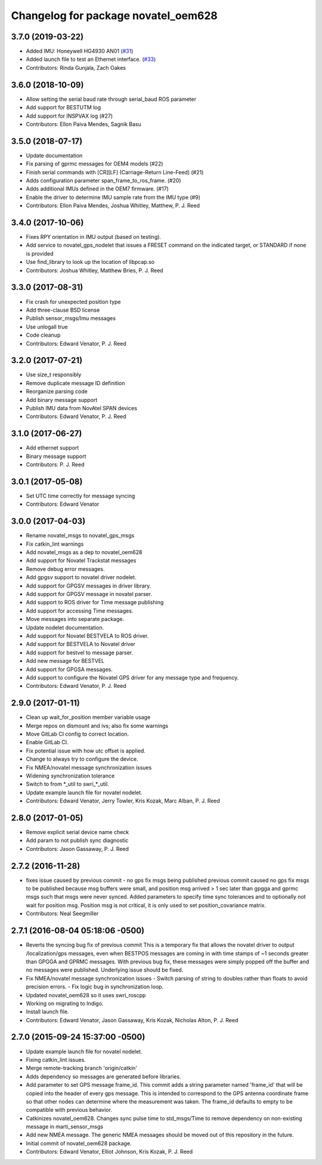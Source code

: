 ^^^^^^^^^^^^^^^^^^^^^^^^^^^^^^^^^^^^
Changelog for package novatel_oem628
^^^^^^^^^^^^^^^^^^^^^^^^^^^^^^^^^^^^

3.7.0 (2019-03-22)
------------------
* Added IMU: Honeywell HG4930 AN01 (`#31 <https://github.com/swri-robotics/novatel_gps_driver/issues/31>`_)
* Added launch file to test an Ethernet interface. (`#33 <https://github.com/swri-robotics/novatel_gps_driver/issues/33>`_)
* Contributors: Rinda Gunjala, Zach Oakes

3.6.0 (2018-10-09)
------------------
* Allow setting the serial baud rate through serial_baud ROS parameter
* Add support for BESTUTM log
* Add support for INSPVAX log (#27)
* Contributors: Ellon Paiva Mendes, Sagnik Basu

3.5.0 (2018-07-17)
------------------
* Update documentation
* Fix parsing of gprmc messages for OEM4 models (#22)
* Finish serial commands with [CR][LF] (Carriage-Return Line-Feed) (#21)
* Adds configuration parameter span_frame_to_ros_frame. (#20)
* Adds additional IMUs defined in the OEM7 firmware. (#17)
* Enable the driver to determine IMU sample rate from the IMU type (#9)
* Contributors: Ellon Paiva Mendes, Joshua Whitley, Matthew, P. J. Reed

3.4.0 (2017-10-06)
------------------
* Fixes RPY orientation in IMU output (based on testing).
* Add service to novatel_gps_nodelet that issues a FRESET command on the indicated target, or STANDARD if none is provided
* Use find_library to look up the location of libpcap.so
* Contributors: Joshua Whitley, Matthew Bries, P. J. Reed

3.3.0 (2017-08-31)
------------------
* Fix crash for unexpected position type
* Add three-clause BSD license
* Publish sensor_msgs/Imu messages
* Use unlogall true
* Code cleanup
* Contributors: Edward Venator, P. J. Reed

3.2.0 (2017-07-21)
------------------
* Use size_t responsibly
* Remove duplicate message ID definition
* Reorganize parsing code
* Add binary message support
* Publish IMU data from NovAtel SPAN devices
* Contributors: Edward Venator, P. J. Reed

3.1.0 (2017-06-27)
------------------
* Add ethernet support
* Binary message support
* Contributors: P. J. Reed

3.0.1 (2017-05-08)
------------------
* Set UTC time correctly for message syncing
* Contributors: Edward Venator

3.0.0 (2017-04-03)
------------------
* Rename novatel_msgs to novatel_gps_msgs
* Fix catkin_lint warnings
* Add novatel_msgs as a dep to novatel_oem628
* Add support for Novatel Trackstat messages
* Remove debug error messages.
* Add gpgsv support to novatel driver nodelet.
* Add support for GPGSV messages in driver library.
* Add support for GPGSV message in novatel parser.
* Add support to ROS driver for Time message publishing
* Add support for accessing Time messages.
* Move messages into separate package.
* Update nodelet documentation.
* Add support for Novatel BESTVELA to ROS driver.
* Add support for BESTVELA to Novatel driver
* Add support for bestvel to message parser.
* Add new message for BESTVEL
* Add support for GPGSA messages.
* Add support to configure the Novatel GPS driver for any message type and frequency.
* Contributors: Edward Venator, P. J. Reed

2.9.0 (2017-01-11)
------------------
* Clean up wait_for_position member variable usage
* Merge repos on dismount and ivs; also fix some warnings
* Move GitLab CI config to correct location.
* Enable GitLab CI.
* Fix potential issue with how utc offset is applied.
* Change to always try to configure the device.
* Fix NMEA/novatel message synchronization issues
* Widening synchronization tolerance
* Switch to from \*_util to swri\_\*_util.
* Update example launch file for novatel nodelet.
* Contributors: Edward Venator, Jerry Towler, Kris Kozak, Marc Alban, P. J. Reed

2.8.0 (2017-01-05)
------------------
* Remove explicit serial device name check
* Add param to not publish sync diagnostic
* Contributors: Jason Gassaway, P. J. Reed

2.7.2 (2016-11-28)
------------------
* fixes issue caused by previous commit - no gps fix msgs being published
  previous commit caused no gps fix msgs to be published because msg buffers
  were small, and position msg arrived > 1 sec later than gpgga and gprmc msgs
  such that msgs were never synced. Added parameters to specify time sync
  tolerances and to optionally not wait for position msg. Position msg is not
  critical, it is only used to set position_covariance matrix.
* Contributors: Neal Seegmiller

2.7.1 (2016-08-04 05:18:06 -0500)
---------------------------------
* Reverts the syncing bug fix of previous commit
  This is a temporary fix that allows the novatel driver to output
  /localization/gps messages, even when BESTPOS messages are coming in with
  time stamps of ~1 seconds greater than GPGGA and GPRMC messages. With previous
  bug fix, these messages were simply popped off the buffer and no messages
  were published. Underlying issue should be fixed.
* Fix NMEA/novatel message synchronization issues
  - Switch parsing of string to doubles rather than floats to avoid precision
  errors.
  - Fix logic bug in synchronization loop.
* Updated novatel_oem628 so it uses swri_roscpp
* Working on migrating to Indigo.
* Install launch file.
* Contributors: Edward Venator, Jason Gassaway, Kris Kozak, Nicholas Alton, P. J. Reed

2.7.0 (2015-09-24 15:37:00 -0500)
---------------------------------
* Update example launch file for novatel nodelet.
* Fixing catkin_lint issues.
* Merge remote-tracking branch 'origin/catkin'
* Adds dependency so messages are generated before libraries.
* Add parameter to set GPS message frame_id.
  This commit adds a string parameter named 'frame_id' that will be
  copied into the header of every gps message.  This is intended to
  correspond to the GPS antenna coordinate frame so that other nodes can
  determine where the measurement was taken.  The frame_id defaults to
  empty to be compatible with previous behavior.
* Catkinizes novatel_oem628.
  Changes sync pulse time to std_msgs/Time to remove dependency on
  non-existing message in marti_sensor_msgs
* Add new NMEA message.
  The generic NMEA messages should be moved out of this repository in the future.
* Initial commit of novatel_oem628 package.
* Contributors: Edward Venator, Elliot Johnson, Kris Kozak, P. J. Reed
